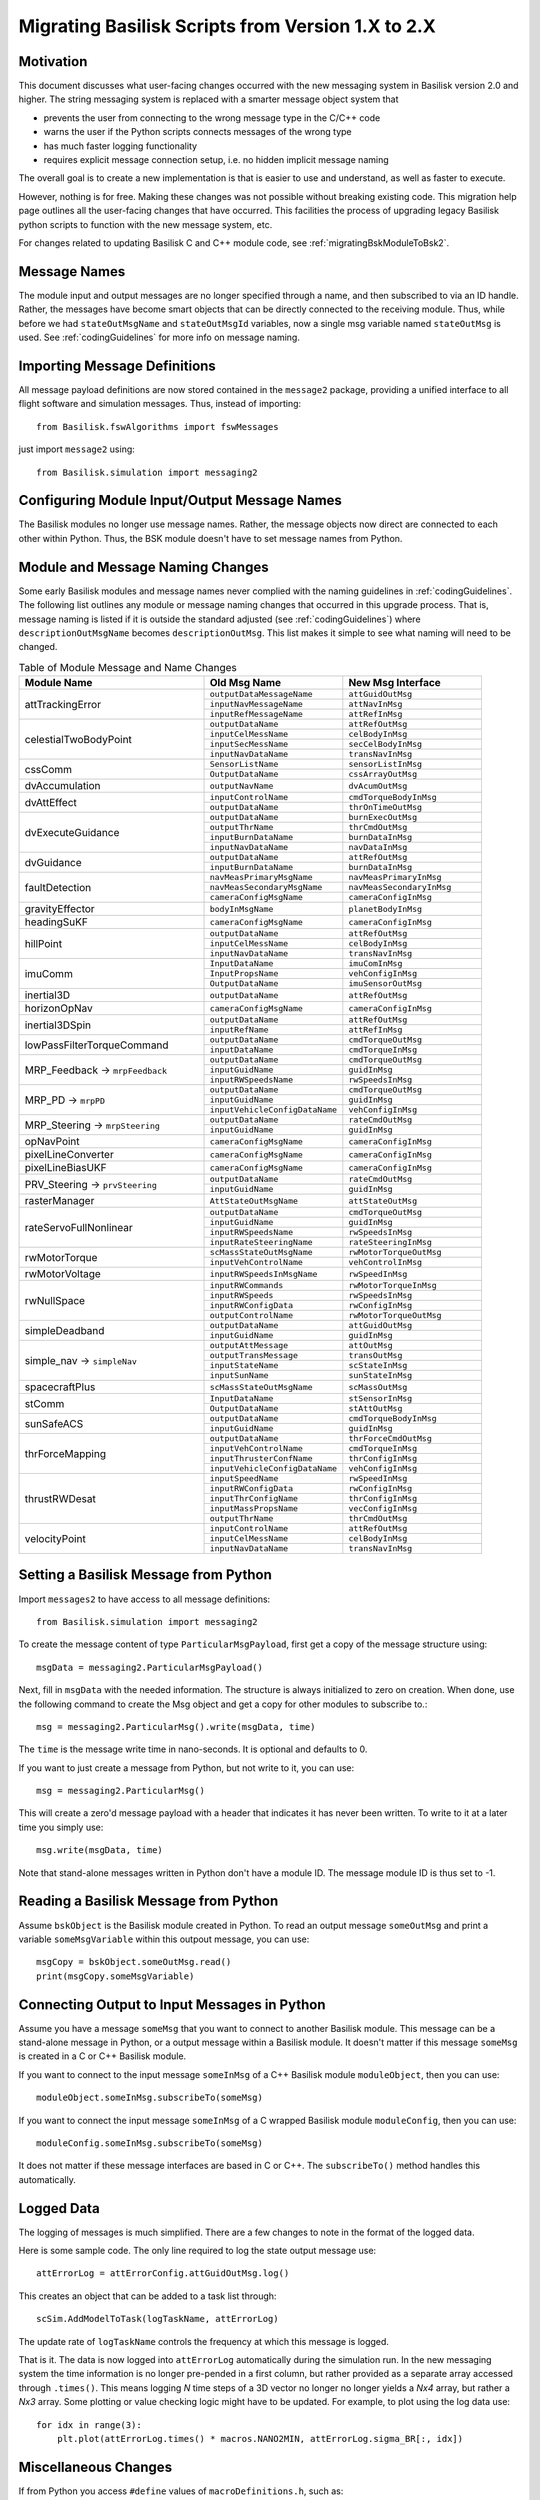 
.. _migratingToBsk2:

Migrating Basilisk Scripts from Version 1.X to 2.X
==================================================

Motivation
----------
This document discusses what user-facing changes occurred with the new messaging system in Basilisk version 2.0
and higher.  The string messaging system is replaced with a smarter message object system that

- prevents the user from connecting to the wrong message type in the C/C++ code
- warns the user if the Python scripts connects messages of the wrong type
- has much faster logging functionality
- requires explicit message connection setup, i.e. no hidden implicit message naming

The overall goal is to create a new implementation is that is easier to use and understand, as well as faster
to execute.

However, nothing is for free.  Making these changes was not possible without breaking existing code.  This migration
help page outlines all the user-facing changes that have occurred.  This facilities the process of upgrading legacy
Basilisk python scripts to function with the new message system, etc.

For changes related to updating Basilisk C and C++ module code, see :ref:`migratingBskModuleToBsk2`.

Message Names
-------------
The module input and output messages are no longer specified through a name, and then subscribed to via an ID handle.
Rather, the messages have become smart objects that can be directly connected to the receiving module.  Thus,
while before we had ``stateOutMsgName`` and ``stateOutMsgId`` variables, now a single msg variable named
``stateOutMsg`` is used.   See :ref:`codingGuidelines` for more info on message naming.

Importing Message Definitions
-----------------------------
All message payload definitions are now stored contained in the ``message2`` package, providing a
unified interface to all flight software and simulation messages.  Thus, instead of importing::

    from Basilisk.fswAlgorithms import fswMessages

just import ``message2`` using::

    from Basilisk.simulation import messaging2

Configuring Module Input/Output Message Names
---------------------------------------------
The Basilisk modules no longer use message names.  Rather, the message objects now direct are connected
to each other within Python.  Thus, the BSK module doesn't have to set message names from Python.

Module and Message Naming Changes
---------------------------------
Some early Basilisk modules and message names never complied with the naming guidelines in :ref:`codingGuidelines`.
The following list outlines any module or message naming changes that occurred in this upgrade process.  That is,
message naming is listed if it is outside the standard adjusted (see :ref:`codingGuidelines`) where
``descriptionOutMsgName`` becomes ``descriptionOutMsg``.    
This list makes it simple to see what naming will need to be changed.

.. table:: Table of Module Message and Name Changes
    :widths: 40 30 30

    +---------------------------+-------------------------------+-----------------------------------+
    | Module Name               | Old Msg Name                  | New Msg Interface                 |
    +===========================+===============================+===================================+
    | attTrackingError          | ``outputDataMessageName``     | ``attGuidOutMsg``                 |
    +                           +-------------------------------+-----------------------------------+
    |                           | ``inputNavMessageName``       | ``attNavInMsg``                   |
    +                           +-------------------------------+-----------------------------------+
    |                           | ``inputRefMessageName``       | ``attRefInMsg``                   |
    +---------------------------+-------------------------------+-----------------------------------+
    | celestialTwoBodyPoint     | ``outputDataName``            | ``attRefOutMsg``                  |
    +                           +-------------------------------+-----------------------------------+
    |                           | ``inputCelMessName``          | ``celBodyInMsg``                  |
    +                           +-------------------------------+-----------------------------------+
    |                           | ``inputSecMessName``          | ``secCelBodyInMsg``               |
    +                           +-------------------------------+-----------------------------------+
    |                           | ``inputNavDataName``          | ``transNavInMsg``                 |
    +---------------------------+-------------------------------+-----------------------------------+
    | cssComm                   | ``SensorListName``            | ``sensorListInMsg``               |
    +                           +-------------------------------+-----------------------------------+
    |                           | ``OutputDataName``            | ``cssArrayOutMsg``                |
    +---------------------------+-------------------------------+-----------------------------------+
    | dvAccumulation            | ``outputNavName``             | ``dvAcumOutMsg``                  |
    +---------------------------+-------------------------------+-----------------------------------+
    | dvAttEffect               | ``inputControlName``          | ``cmdTorqueBodyInMsg``            |
    +                           +-------------------------------+-----------------------------------+
    |                           | ``outputDataName``            | ``thrOnTimeOutMsg``               |
    +---------------------------+-------------------------------+-----------------------------------+
    | dvExecuteGuidance         | ``outputDataName``            | ``burnExecOutMsg``                |
    +                           +-------------------------------+-----------------------------------+
    |                           | ``outputThrName``             | ``thrCmdOutMsg``                  |
    +                           +-------------------------------+-----------------------------------+
    |                           | ``inputBurnDataName``         | ``burnDataInMsg``                 |
    +                           +-------------------------------+-----------------------------------+
    |                           | ``inputNavDataName``          | ``navDataInMsg``                  |
    +---------------------------+-------------------------------+-----------------------------------+
    | dvGuidance                | ``outputDataName``            | ``attRefOutMsg``                  |
    +                           +-------------------------------+-----------------------------------+
    |                           | ``inputBurnDataName``         | ``burnDataInMsg``                 |
    +---------------------------+-------------------------------+-----------------------------------+
    | faultDetection            | ``navMeasPrimaryMsgName``     | ``navMeasPrimaryInMsg``           |
    +                           +-------------------------------+-----------------------------------+
    |                           | ``navMeasSecondaryMsgName``   | ``navMeasSecondaryInMsg``         |
    +                           +-------------------------------+-----------------------------------+
    |                           | ``cameraConfigMsgName``       | ``cameraConfigInMsg``             |
    +---------------------------+-------------------------------+-----------------------------------+
    | gravityEffector           | ``bodyInMsgName``             | ``planetBodyInMsg``               |
    +---------------------------+-------------------------------+-----------------------------------+
    | headingSuKF               | ``cameraConfigMsgName``       | ``cameraConfigInMsg``             |
    +---------------------------+-------------------------------+-----------------------------------+
    | hillPoint                 | ``outputDataName``            | ``attRefOutMsg``                  |
    +                           +-------------------------------+-----------------------------------+
    |                           | ``inputCelMessName``          | ``celBodyInMsg``                  |
    +                           +-------------------------------+-----------------------------------+
    |                           | ``inputNavDataName``          | ``transNavInMsg``                 |
    +---------------------------+-------------------------------+-----------------------------------+
    | imuComm                   | ``InputDataName``             | ``imuComInMsg``                   |
    +                           +-------------------------------+-----------------------------------+
    |                           | ``InputPropsName``            | ``vehConfigInMsg``                |
    +                           +-------------------------------+-----------------------------------+
    |                           | ``OutputDataName``            | ``imuSensorOutMsg``               |
    +---------------------------+-------------------------------+-----------------------------------+
    | inertial3D                | ``outputDataName``            | ``attRefOutMsg``                  |
    +---------------------------+-------------------------------+-----------------------------------+
    | horizonOpNav              | ``cameraConfigMsgName``       | ``cameraConfigInMsg``             |
    +---------------------------+-------------------------------+-----------------------------------+
    | inertial3DSpin            | ``outputDataName``            | ``attRefOutMsg``                  |
    +                           +-------------------------------+-----------------------------------+
    |                           | ``inputRefName``              | ``attRefInMsg``                   |
    +---------------------------+-------------------------------+-----------------------------------+
    | lowPassFilterTorqueCommand| ``outputDataName``            | ``cmdTorqueOutMsg``               |
    +                           +-------------------------------+-----------------------------------+
    |                           | ``inputDataName``             | ``cmdTorqueInMsg``                |
    +---------------------------+-------------------------------+-----------------------------------+
    | MRP_Feedback →            | ``outputDataName``            | ``cmdTorqueOutMsg``               |
    + ``mrpFeedback``           +-------------------------------+-----------------------------------+
    |                           | ``inputGuidName``             | ``guidInMsg``                     |
    +                           +-------------------------------+-----------------------------------+
    |                           | ``inputRWSpeedsName``         | ``rwSpeedsInMsg``                 |
    +---------------------------+-------------------------------+-----------------------------------+
    | MRP_PD →                  | ``outputDataName``            | ``cmdTorqueOutMsg``               |
    + ``mrpPD``                 +-------------------------------+-----------------------------------+
    |                           | ``inputGuidName``             | ``guidInMsg``                     |
    +                           +-------------------------------+-----------------------------------+
    |                           | ``inputVehicleConfigDataName``| ``vehConfigInMsg``                |
    +---------------------------+-------------------------------+-----------------------------------+
    | MRP_Steering →            | ``outputDataName``            | ``rateCmdOutMsg``                 |
    + ``mrpSteering``           +-------------------------------+-----------------------------------+
    |                           | ``inputGuidName``             | ``guidInMsg``                     |
    +---------------------------+-------------------------------+-----------------------------------+
    | opNavPoint                | ``cameraConfigMsgName``       | ``cameraConfigInMsg``             |
    +---------------------------+-------------------------------+-----------------------------------+
    | pixelLineConverter        | ``cameraConfigMsgName``       | ``cameraConfigInMsg``             |
    +---------------------------+-------------------------------+-----------------------------------+
    | pixelLineBiasUKF          | ``cameraConfigMsgName``       | ``cameraConfigInMsg``             |
    +---------------------------+-------------------------------+-----------------------------------+
    | PRV_Steering →            | ``outputDataName``            | ``rateCmdOutMsg``                 |
    + ``prvSteering``           +-------------------------------+-----------------------------------+
    |                           | ``inputGuidName``             | ``guidInMsg``                     |
    +---------------------------+-------------------------------+-----------------------------------+
    | rasterManager             | ``AttStateOutMsgName``        | ``attStateOutMsg``                |
    +---------------------------+-------------------------------+-----------------------------------+
    | rateServoFullNonlinear    | ``outputDataName``            | ``cmdTorqueOutMsg``               |
    +                           +-------------------------------+-----------------------------------+
    |                           | ``inputGuidName``             | ``guidInMsg``                     |
    +                           +-------------------------------+-----------------------------------+
    |                           | ``inputRWSpeedsName``         | ``rwSpeedsInMsg``                 |
    +                           +-------------------------------+-----------------------------------+
    |                           | ``inputRateSteeringName``     | ``rateSteeringInMsg``             |
    +---------------------------+-------------------------------+-----------------------------------+
    | rwMotorTorque             | ``scMassStateOutMsgName``     | ``rwMotorTorqueOutMsg``           |
    +                           +-------------------------------+-----------------------------------+
    |                           | ``inputVehControlName``       | ``vehControlInMsg``               |
    +---------------------------+-------------------------------+-----------------------------------+
    | rwMotorVoltage            | ``inputRWSpeedsInMsgName``    | ``rwSpeedInMsg``                  |
    +---------------------------+-------------------------------+-----------------------------------+
    | rwNullSpace               | ``inputRWCommands``           | ``rwMotorTorqueInMsg``            |
    +                           +-------------------------------+-----------------------------------+
    |                           | ``inputRWSpeeds``             | ``rwSpeedsInMsg``                 |
    +                           +-------------------------------+-----------------------------------+
    |                           | ``inputRWConfigData``         | ``rwConfigInMsg``                 |
    +                           +-------------------------------+-----------------------------------+
    |                           | ``outputControlName``         | ``rwMotorTorqueOutMsg``           |
    +---------------------------+-------------------------------+-----------------------------------+
    | simpleDeadband            | ``outputDataName``            | ``attGuidOutMsg``                 |
    +                           +-------------------------------+-----------------------------------+
    |                           | ``inputGuidName``             | ``guidInMsg``                     |
    +---------------------------+-------------------------------+-----------------------------------+
    | simple_nav →              | ``outputAttMessage``          | ``attOutMsg``                     |
    + ``simpleNav``             +-------------------------------+-----------------------------------+
    |                           | ``outputTransMessage``        | ``transOutMsg``                   |
    +                           +-------------------------------+-----------------------------------+
    |                           | ``inputStateName``            | ``scStateInMsg``                  |
    +                           +-------------------------------+-----------------------------------+
    |                           | ``inputSunName``              | ``sunStateInMsg``                 |
    +---------------------------+-------------------------------+-----------------------------------+
    | spacecraftPlus            | ``scMassStateOutMsgName``     | ``scMassOutMsg``                  |
    +---------------------------+-------------------------------+-----------------------------------+
    | stComm                    | ``InputDataName``             | ``stSensorInMsg``                 |
    +                           +-------------------------------+-----------------------------------+
    |                           | ``OutputDataName``            | ``stAttOutMsg``                   |
    +---------------------------+-------------------------------+-----------------------------------+
    | sunSafeACS                | ``outputDataName``            | ``cmdTorqueBodyInMsg``            |
    +                           +-------------------------------+-----------------------------------+
    |                           | ``inputGuidName``             | ``guidInMsg``                     |
    +---------------------------+-------------------------------+-----------------------------------+
    | thrForceMapping           | ``outputDataName``            | ``thrForceCmdOutMsg``             |
    +                           +-------------------------------+-----------------------------------+
    |                           | ``inputVehControlName``       | ``cmdTorqueInMsg``                |
    +                           +-------------------------------+-----------------------------------+
    |                           | ``inputThrusterConfName``     | ``thrConfigInMsg``                |
    +                           +-------------------------------+-----------------------------------+
    |                           | ``inputVehicleConfigDataName``| ``vehConfigInMsg``                |
    +---------------------------+-------------------------------+-----------------------------------+
    | thrustRWDesat             | ``inputSpeedName``            | ``rwSpeedInMsg``                  |
    +                           +-------------------------------+-----------------------------------+
    |                           | ``inputRWConfigData``         | ``rwConfigInMsg``                 |
    +                           +-------------------------------+-----------------------------------+
    |                           | ``inputThrConfigName``        | ``thrConfigInMsg``                |
    +                           +-------------------------------+-----------------------------------+
    |                           | ``inputMassPropsName``        | ``vecConfigInMsg``                |
    +                           +-------------------------------+-----------------------------------+
    |                           | ``outputThrName``             | ``thrCmdOutMsg``                  |
    +---------------------------+-------------------------------+-----------------------------------+
    | velocityPoint             | ``inputControlName``          | ``attRefOutMsg``                  |
    +                           +-------------------------------+-----------------------------------+
    |                           | ``inputCelMessName``          | ``celBodyInMsg``                  |
    +                           +-------------------------------+-----------------------------------+
    |                           | ``inputNavDataName``          | ``transNavInMsg``                 |
    +---------------------------+-------------------------------+-----------------------------------+


Setting a Basilisk Message from Python
--------------------------------------
Import ``messages2`` to have access to all message definitions::

    from Basilisk.simulation import messaging2

To create the message content of type ``ParticularMsgPayload``, first get a copy of the message structure using::

    msgData = messaging2.ParticularMsgPayload()

Next, fill in ``msgData`` with the needed information.  The structure is always initialized to zero on creation.
When done, use the following command to create the Msg object and get a copy for other modules to subscribe to.::

    msg = messaging2.ParticularMsg().write(msgData, time)

The ``time`` is the message write time in nano-seconds.  It is optional and defaults to 0.

If you want to just create a message from Python, but not write to it, you can use::

    msg = messaging2.ParticularMsg()

This will create a zero'd message payload with a header that indicates it has never been written.  To write
to it at a later time you simply use::

    msg.write(msgData, time)

Note that stand-alone messages written in Python don't have a module ID.  The message module ID is thus set to -1.

Reading a Basilisk Message from Python
--------------------------------------
Assume ``bskObject`` is the Basilisk module created in Python.  To read an output message ``someOutMsg``
and print a variable ``someMsgVariable`` within this outpout message, you can use::

    msgCopy = bskObject.someOutMsg.read()
    print(msgCopy.someMsgVariable)

Connecting Output to Input Messages in Python
---------------------------------------------
Assume you have a message ``someMsg`` that you want to connect to another Basilisk module.  This message
can be a stand-alone message in Python, or a output message within a Basilisk module.  It doesn't matter if this
message ``someMsg`` is created in a C or C++ Basilisk module.

If you want to connect to the input message ``someInMsg`` of a C++ Basilisk module ``moduleObject``,
then you can use::

        moduleObject.someInMsg.subscribeTo(someMsg)

If you want to connect the input message ``someInMsg`` of a C wrapped Basilisk module ``moduleConfig``,
then you can use::

        moduleConfig.someInMsg.subscribeTo(someMsg)

It does not matter if these message interfaces are based in C or C++. The ``subscribeTo()`` method handles this
automatically.

Logged Data
-----------
The logging of messages is much simplified.  There are a few changes to note in the format of the logged data.

Here is some sample code.  The only line required to log the state output message use::

    attErrorLog = attErrorConfig.attGuidOutMsg.log()

This creates an object that can be added to a task list through::

    scSim.AddModelToTask(logTaskName, attErrorLog)

The update rate of ``logTaskName`` controls the frequency at which this message is logged.

That is it.  The data is now logged into ``attErrorLog`` automatically during the simulation run.
In the new messaging system  the time information is no longer pre-pended in a first column, but rather provided as a
separate array accessed through ``.times()``.  This means logging `N` time steps of a 3D vector no longer no longer
yields a `Nx4` array, but rather a `Nx3` array.  Some plotting or value checking logic might have to be updated.
For example, to plot using the log data use::

    for idx in range(3):
        plt.plot(attErrorLog.times() * macros.NANO2MIN, attErrorLog.sigma_BR[:, idx])



Miscellaneous Changes
---------------------
If from Python you access ``#define`` values of ``macroDefinitions.h``, such as::

    simFswInterfaceMessages.MAX_EFF_CNT
    fswMessages.MAX_EFF_CNT

then you can now access these definitions using  ``messaging2.i`` using::

    messaging2.MAX_EFF_CNT